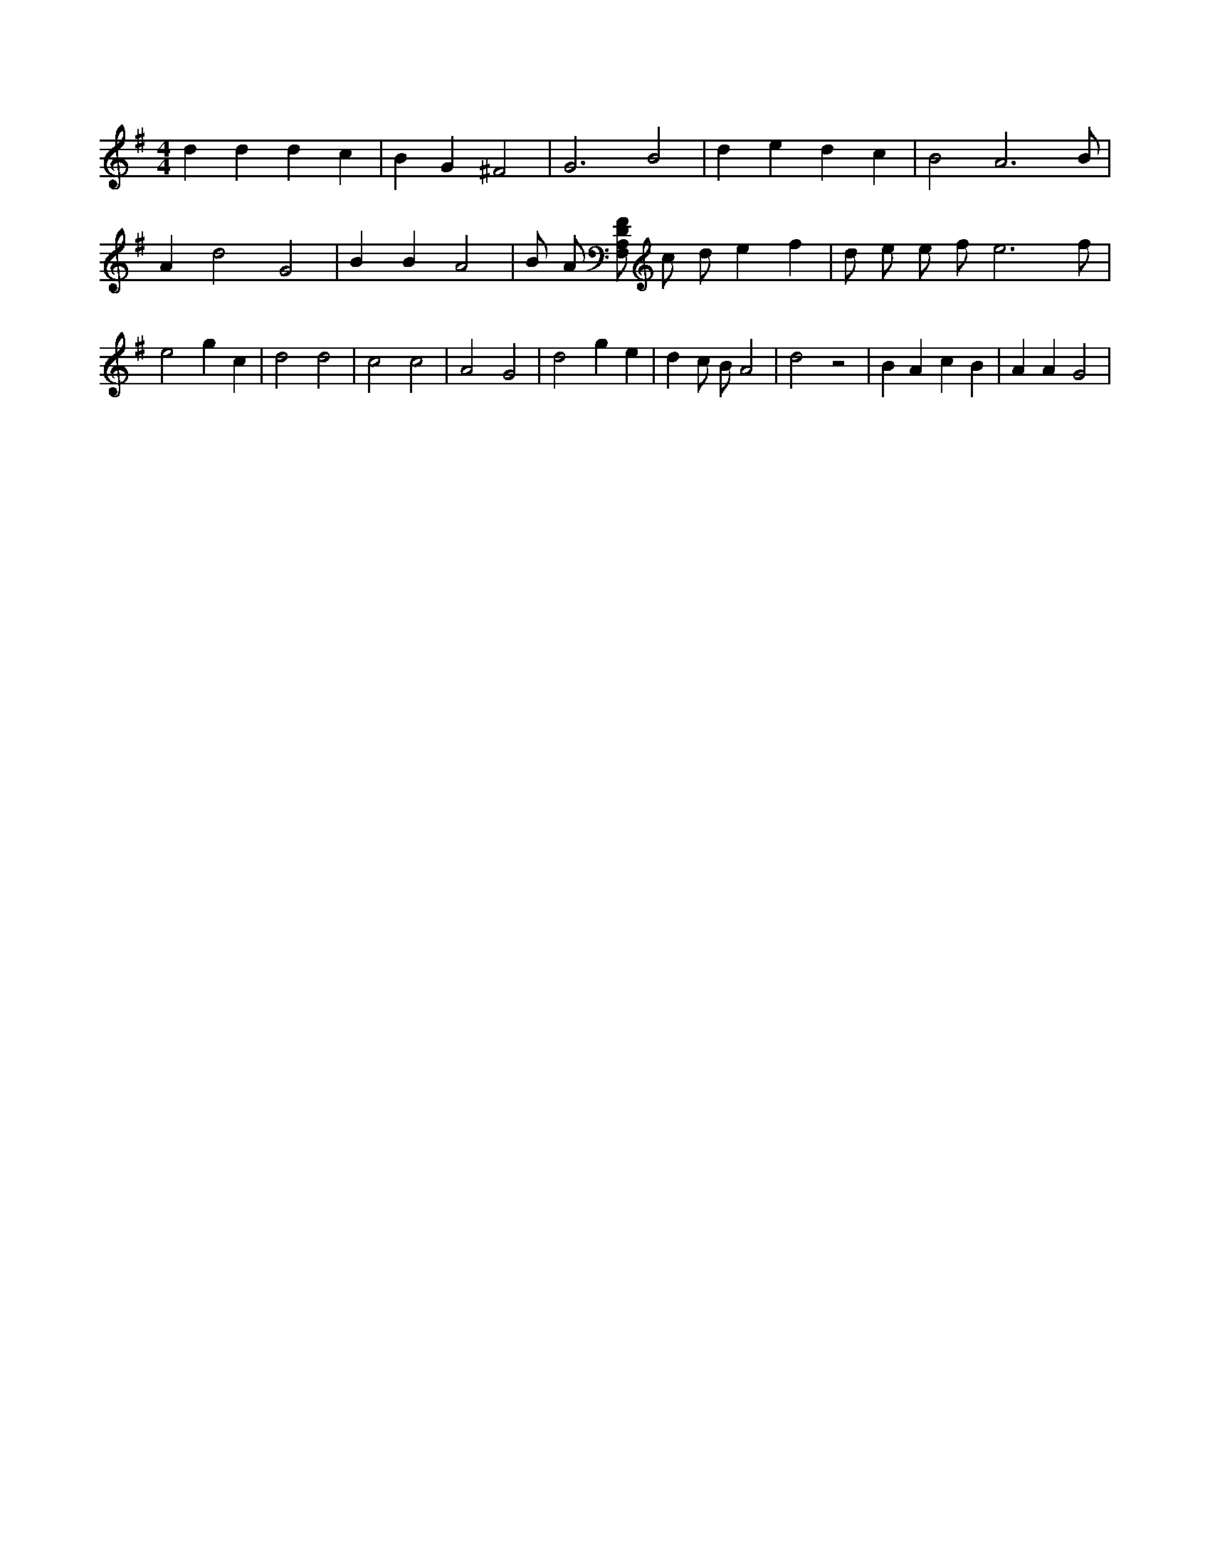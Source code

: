 X:893
L:1/4
M:4/4
K:Gclef
d d d c | B G ^F2 | G3 B2 | d e d c | B2 A3 /2 B/2 | A d2 G2 | B B A2 | B/2 A/2 [F,/2A,/2D/2F/2] c/2 d/2 e f | d/2 e/2 e/2 f/2 e3 /2 f/2 | e2 g c | d2 d2 | c2 c2 | A2 G2 | d2 g e | d c/2 B/2 A2 | d2 z2 | B A c B | A A G2 |
